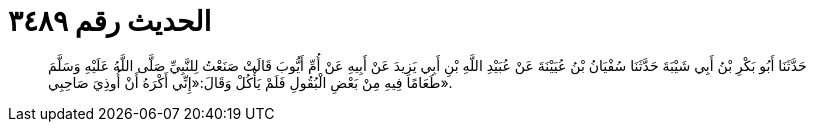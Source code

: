 
= الحديث رقم ٣٤٨٩

[quote.hadith]
حَدَّثَنَا أَبُو بَكْرِ بْنُ أَبِي شَيْبَةَ حَدَّثَنَا سُفْيَانُ بْنُ عُيَيْنَةَ عَنْ عُبَيْدِ اللَّهِ بْنِ أَبِي يَزِيدَ عَنْ أَبِيهِ عَنْ أُمِّ أَيُّوبَ قَالَتْ صَنَعْتُ لِلنَّبِيِّ صَلَّى اللَّهُ عَلَيْهِ وَسَلَّمَ طَعَامًا فِيهِ مِنْ بَعْضِ الْبُقُولِ فَلَمْ يَأْكُلْ وَقَالَ:«إِنِّي أَكْرَهُ أَنْ أُوذِيَ صَاحِبِي».